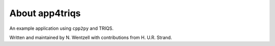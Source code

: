 .. _about:

About app4triqs
===============

An example application using ``cpp2py`` and TRIQS.

Written and maintained by N. Wentzell with contributions from H. U.R. Strand.
